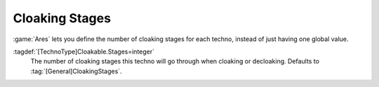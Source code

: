 .. index: Cloak; Cloaking stages

Cloaking Stages
```````````````

:game:`Ares` lets you define the number of cloaking stages for each techno,
instead of just having one global value.

:tagdef:`[TechnoType]Cloakable.Stages=integer`
  The number of cloaking stages this techno will go through when cloaking or
  decloaking. Defaults to :tag:`[General]CloakingStages`.

.. versionadded:: 0.5
